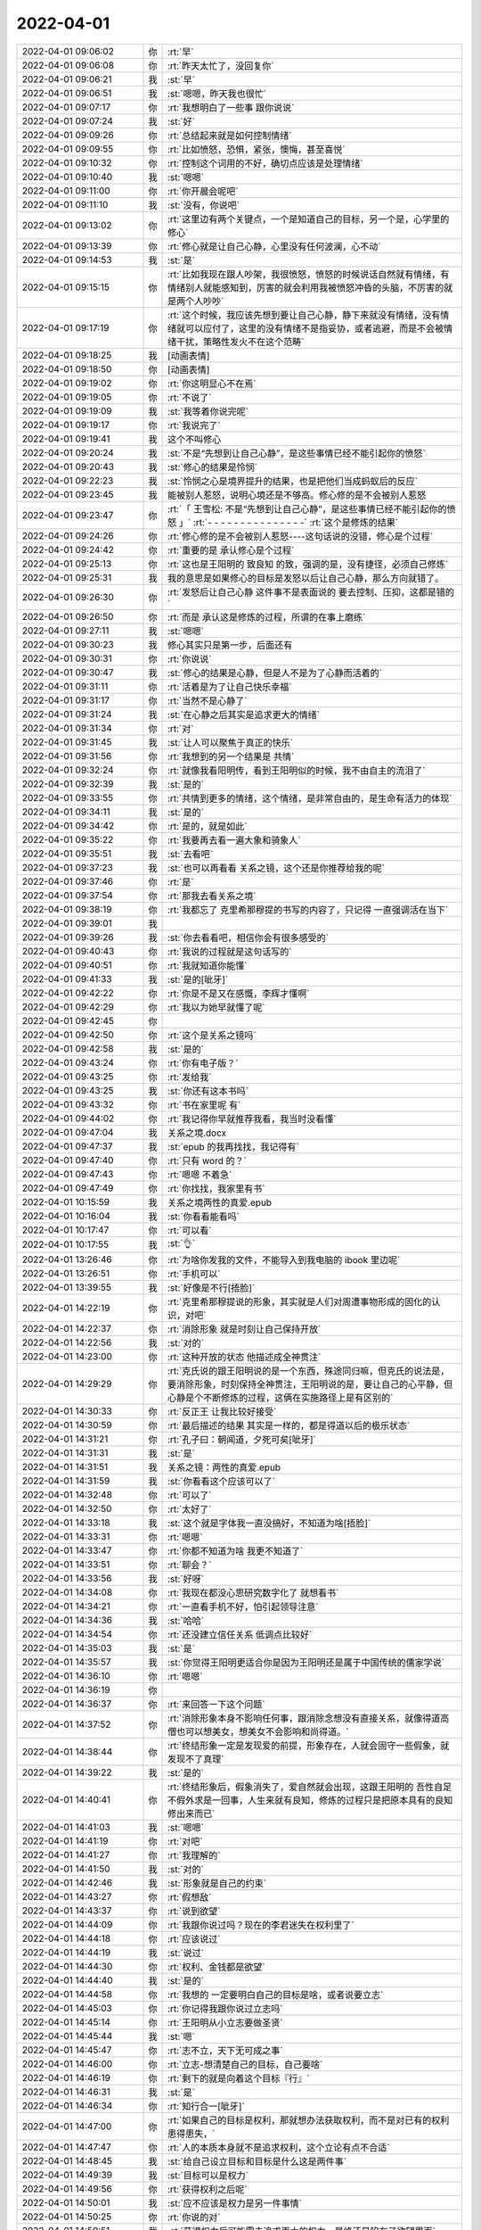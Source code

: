 2022-04-01
-------------

.. list-table::
   :widths: 25, 1, 60

   * - 2022-04-01 09:06:02
     - 你
     - :rt:`早`
   * - 2022-04-01 09:06:08
     - 你
     - :rt:`昨天太忙了，没回复你`
   * - 2022-04-01 09:06:21
     - 我
     - :st:`早`
   * - 2022-04-01 09:06:51
     - 我
     - :st:`嗯嗯，昨天我也很忙`
   * - 2022-04-01 09:07:17
     - 你
     - :rt:`我想明白了一些事 跟你说说`
   * - 2022-04-01 09:07:24
     - 我
     - :st:`好`
   * - 2022-04-01 09:09:26
     - 你
     - :rt:`总结起来就是如何控制情绪`
   * - 2022-04-01 09:09:55
     - 你
     - :rt:`比如愤怒，恐惧，紧张，懊悔，甚至喜悦`
   * - 2022-04-01 09:10:32
     - 你
     - :rt:`控制这个词用的不好，确切点应该是处理情绪`
   * - 2022-04-01 09:10:40
     - 我
     - :st:`嗯嗯`
   * - 2022-04-01 09:11:00
     - 你
     - :rt:`你开晨会呢吧`
   * - 2022-04-01 09:11:10
     - 我
     - :st:`没有，你说吧`
   * - 2022-04-01 09:13:02
     - 你
     - :rt:`这里边有两个关键点，一个是知道自己的目标，另一个是，心学里的修心`
   * - 2022-04-01 09:13:39
     - 你
     - :rt:`修心就是让自己心静，心里没有任何波澜，心不动`
   * - 2022-04-01 09:14:53
     - 我
     - :st:`是`
   * - 2022-04-01 09:15:15
     - 你
     - :rt:`比如我现在跟人吵架，我很愤怒，愤怒的时候说话自然就有情绪，有情绪别人就能感知到，厉害的就会利用我被愤怒冲昏的头脑，不厉害的就是两个人吵吵`
   * - 2022-04-01 09:17:19
     - 你
     - :rt:`这个时候，我应该先想到要让自己心静，静下来就没有情绪，没有情绪就可以应付了，这里的没有情绪不是指妥协，或者逃避，而是不会被情绪干扰，策略性发火不在这个范畴`
   * - 2022-04-01 09:18:25
     - 我
     - [动画表情]
   * - 2022-04-01 09:18:50
     - 你
     - [动画表情]
   * - 2022-04-01 09:19:02
     - 你
     - :rt:`你这明显心不在焉`
   * - 2022-04-01 09:19:05
     - 你
     - :rt:`不说了`
   * - 2022-04-01 09:19:09
     - 我
     - :st:`我等着你说完呢`
   * - 2022-04-01 09:19:17
     - 你
     - :rt:`我说完了`
   * - 2022-04-01 09:19:41
     - 我
     - 这个不叫修心
   * - 2022-04-01 09:20:24
     - 我
     - :st:`不是“先想到让自己心静”，是这些事情已经不能引起你的愤怒`
   * - 2022-04-01 09:20:43
     - 我
     - :st:`修心的结果是怜悯`
   * - 2022-04-01 09:22:23
     - 我
     - :st:`怜悯之心是境界提升的结果，也是把他们当成蚂蚁后的反应`
   * - 2022-04-01 09:23:45
     - 我
     - 能被别人惹怒，说明心境还是不够高。修心修的是不会被别人惹怒
   * - 2022-04-01 09:23:47
     - 你
     - :rt:`「 王雪松: 不是“先想到让自己心静”，是这些事情已经不能引起你的愤怒 」`
       :rt:`- - - - - - - - - - - - - - -`
       :rt:`这个是修炼的结果`
   * - 2022-04-01 09:24:26
     - 你
     - :rt:`修心修的是不会被别人惹怒----这句话说的没错，修心是个过程`
   * - 2022-04-01 09:24:42
     - 你
     - :rt:`重要的是 承认修心是个过程`
   * - 2022-04-01 09:25:13
     - 你
     - :rt:`这也是王阳明的 致良知 的致，强调的是，没有捷径，必须自己修炼`
   * - 2022-04-01 09:25:31
     - 我
     - 我的意思是如果修心的目标是发怒以后让自己心静，那么方向就错了。
   * - 2022-04-01 09:26:30
     - 你
     - :rt:`发怒后让自己心静 这件事不是表面说的 要去控制、压抑，这都是错的`
   * - 2022-04-01 09:26:50
     - 你
     - :rt:`而是 承认这是修炼的过程，所谓的在事上磨练`
   * - 2022-04-01 09:27:11
     - 我
     - :st:`嗯嗯`
   * - 2022-04-01 09:30:23
     - 我
     - 修心其实只是第一步，后面还有
   * - 2022-04-01 09:30:31
     - 你
     - :rt:`你说说`
   * - 2022-04-01 09:30:47
     - 我
     - :st:`修心的结果是心静，但是人不是为了心静而活着的`
   * - 2022-04-01 09:31:11
     - 你
     - :rt:`活着是为了让自己快乐幸福`
   * - 2022-04-01 09:31:17
     - 你
     - :rt:`当然不是心静了`
   * - 2022-04-01 09:31:24
     - 我
     - :st:`在心静之后其实是追求更大的情绪`
   * - 2022-04-01 09:31:34
     - 你
     - :rt:`对`
   * - 2022-04-01 09:31:45
     - 我
     - :st:`让人可以聚焦于真正的快乐`
   * - 2022-04-01 09:31:56
     - 你
     - :rt:`我想到的另一个结果是 共情`
   * - 2022-04-01 09:32:24
     - 你
     - :rt:`就像我看阳明传，看到王阳明似的时候，我不由自主的流泪了`
   * - 2022-04-01 09:32:39
     - 我
     - :st:`是的`
   * - 2022-04-01 09:33:55
     - 你
     - :rt:`共情到更多的情绪，这个情绪，是非常自由的，是生命有活力的体现`
   * - 2022-04-01 09:34:11
     - 我
     - :st:`是的`
   * - 2022-04-01 09:34:42
     - 你
     - :rt:`是的，就是如此`
   * - 2022-04-01 09:35:22
     - 你
     - :rt:`我要再去看一遍大象和骑象人`
   * - 2022-04-01 09:35:51
     - 我
     - :st:`去看吧`
   * - 2022-04-01 09:37:23
     - 我
     - :st:`也可以再看看 关系之镜，这个还是你推荐给我的呢`
   * - 2022-04-01 09:37:46
     - 你
     - :rt:`是`
   * - 2022-04-01 09:37:54
     - 你
     - :rt:`那我去看关系之境`
   * - 2022-04-01 09:38:19
     - 你
     - :rt:`我都忘了 克里希那穆提的书写的内容了，只记得 一直强调活在当下`
   * - 2022-04-01 09:39:01
     - 我
     - .. image:: /images/393119.jpg
          :width: 100px
   * - 2022-04-01 09:39:26
     - 我
     - :st:`你去看看吧，相信你会有很多感受的`
   * - 2022-04-01 09:40:43
     - 你
     - :rt:`我说的过程就是这句话写的`
   * - 2022-04-01 09:40:51
     - 你
     - :rt:`我就知道你能懂`
   * - 2022-04-01 09:41:33
     - 我
     - :st:`是的[呲牙]`
   * - 2022-04-01 09:42:22
     - 你
     - :rt:`你是不是又在感慨，李辉才懂啊`
   * - 2022-04-01 09:42:29
     - 你
     - :rt:`我以为她早就懂了呢`
   * - 2022-04-01 09:42:45
     - 你
     - .. image:: /images/393126.jpg
          :width: 100px
   * - 2022-04-01 09:42:50
     - 你
     - :rt:`这个是关系之镜吗`
   * - 2022-04-01 09:42:58
     - 我
     - :st:`是的`
   * - 2022-04-01 09:43:24
     - 你
     - :rt:`你有电子版？`
   * - 2022-04-01 09:43:25
     - 你
     - :rt:`发给我`
   * - 2022-04-01 09:43:25
     - 我
     - :st:`你还有这本书吗`
   * - 2022-04-01 09:43:32
     - 你
     - :rt:`书在家里呢 有`
   * - 2022-04-01 09:44:02
     - 你
     - :rt:`我记得你早就推荐我看，我当时没看懂`
   * - 2022-04-01 09:47:04
     - 我
     - 关系之境.docx
   * - 2022-04-01 09:47:37
     - 我
     - :st:`epub 的我再找找，我记得有`
   * - 2022-04-01 09:47:40
     - 你
     - :rt:`只有 word 的？`
   * - 2022-04-01 09:47:43
     - 你
     - :rt:`嗯嗯 不着急`
   * - 2022-04-01 09:47:49
     - 你
     - :rt:`你找找，我家里有书`
   * - 2022-04-01 10:15:59
     - 我
     - 关系之境两性的真爱.epub
   * - 2022-04-01 10:16:04
     - 我
     - :st:`你看看能看吗`
   * - 2022-04-01 10:17:47
     - 你
     - :rt:`可以看`
   * - 2022-04-01 10:17:55
     - 我
     - :st:`👌`
   * - 2022-04-01 13:26:46
     - 你
     - :rt:`为啥你发我的文件，不能导入到我电脑的 ibook 里边呢`
   * - 2022-04-01 13:26:51
     - 你
     - :rt:`手机可以`
   * - 2022-04-01 13:39:55
     - 我
     - :st:`好像是不行[捂脸]`
   * - 2022-04-01 14:22:19
     - 你
     - :rt:`克里希那穆提说的形象，其实就是人们对周遭事物形成的固化的认识，对吧`
   * - 2022-04-01 14:22:37
     - 你
     - :rt:`消除形象 就是时刻让自己保持开放`
   * - 2022-04-01 14:22:56
     - 我
     - :st:`对的`
   * - 2022-04-01 14:23:00
     - 你
     - :rt:`这种开放的状态 他描述成全神贯注`
   * - 2022-04-01 14:29:29
     - 你
     - :rt:`克氏说的跟王阳明说的是一个东西，殊途同归嘛，但克氏的说法是，要消除形象，时刻保持全神贯注，王阳明说的是，要让自己的心平静，但心静是个不断修炼的过程，这俩在实施路径上是有区别的`
   * - 2022-04-01 14:30:33
     - 你
     - :rt:`反正王 让我比较好接受`
   * - 2022-04-01 14:30:59
     - 你
     - :rt:`最后描述的结果 其实是一样的，都是得道以后的极乐状态`
   * - 2022-04-01 14:31:21
     - 你
     - :rt:`孔子曰：朝闻道，夕死可矣[呲牙]`
   * - 2022-04-01 14:31:31
     - 我
     - :st:`是`
   * - 2022-04-01 14:31:51
     - 我
     - 关系之镜：两性的真爱.epub
   * - 2022-04-01 14:31:59
     - 我
     - :st:`你看看这个应该可以了`
   * - 2022-04-01 14:32:48
     - 你
     - :rt:`可以了`
   * - 2022-04-01 14:32:50
     - 你
     - :rt:`太好了`
   * - 2022-04-01 14:33:18
     - 我
     - :st:`这个就是字体我一直没搞好，不知道为啥[捂脸]`
   * - 2022-04-01 14:33:31
     - 你
     - :rt:`嗯嗯`
   * - 2022-04-01 14:33:47
     - 你
     - :rt:`你都不知道为啥 我更不知道了`
   * - 2022-04-01 14:33:51
     - 你
     - :rt:`聊会？`
   * - 2022-04-01 14:33:56
     - 我
     - :st:`好呀`
   * - 2022-04-01 14:34:08
     - 你
     - :rt:`我现在都没心思研究数字化了 就想看书`
   * - 2022-04-01 14:34:21
     - 你
     - :rt:`一直看手机不好，怕引起领导注意`
   * - 2022-04-01 14:34:36
     - 我
     - :st:`哈哈`
   * - 2022-04-01 14:34:54
     - 你
     - :rt:`还没建立信任关系 低调点比较好`
   * - 2022-04-01 14:35:03
     - 我
     - :st:`是`
   * - 2022-04-01 14:35:57
     - 我
     - :st:`你觉得王阳明更适合你是因为王阳明还是属于中国传统的儒家学说`
   * - 2022-04-01 14:36:10
     - 你
     - :rt:`嗯嗯`
   * - 2022-04-01 14:36:19
     - 你
     - .. image:: /images/393171.jpg
          :width: 100px
   * - 2022-04-01 14:36:37
     - 你
     - :rt:`来回答一下这个问题`
   * - 2022-04-01 14:37:52
     - 你
     - :rt:`消除形象本身不影响任何事，跟消除念想没有直接关系，就像得道高僧也可以想美女，想美女不会影响和尚得道。`
   * - 2022-04-01 14:38:44
     - 你
     - :rt:`终结形象一定是发现爱的前提，形象存在，人就会固守一些假象，就发现不了真理`
   * - 2022-04-01 14:39:22
     - 我
     - :st:`是的`
   * - 2022-04-01 14:40:41
     - 你
     - :rt:`终结形象后，假象消失了，爱自然就会出现，这跟王阳明的 吾性自足不假外求是一回事，人生来就有良知，修炼的过程只是把原本具有的良知修出来而已`
   * - 2022-04-01 14:41:03
     - 我
     - :st:`嗯嗯`
   * - 2022-04-01 14:41:19
     - 你
     - :rt:`对吧`
   * - 2022-04-01 14:41:27
     - 你
     - :rt:`我理解的`
   * - 2022-04-01 14:41:50
     - 我
     - :st:`对的`
   * - 2022-04-01 14:42:46
     - 我
     - :st:`形象就是自己的约束`
   * - 2022-04-01 14:43:27
     - 你
     - :rt:`假想敌`
   * - 2022-04-01 14:43:37
     - 你
     - :rt:`说到欲望`
   * - 2022-04-01 14:44:09
     - 你
     - :rt:`我跟你说过吗？现在的李君迷失在权利里了`
   * - 2022-04-01 14:44:18
     - 你
     - :rt:`应该说过`
   * - 2022-04-01 14:44:19
     - 我
     - :st:`说过`
   * - 2022-04-01 14:44:30
     - 你
     - :rt:`权利、金钱都是欲望`
   * - 2022-04-01 14:44:40
     - 我
     - :st:`是的`
   * - 2022-04-01 14:44:58
     - 你
     - :rt:`我想的 一定要明白自己的目标是啥，或者说要立志`
   * - 2022-04-01 14:45:03
     - 你
     - :rt:`你记得我跟你说过立志吗`
   * - 2022-04-01 14:45:14
     - 你
     - :rt:`王阳明从小立志要做圣贤`
   * - 2022-04-01 14:45:44
     - 我
     - :st:`嗯`
   * - 2022-04-01 14:45:47
     - 你
     - :rt:`志不立，天下无可成之事`
   * - 2022-04-01 14:46:00
     - 你
     - :rt:`立志-想清楚自己的目标，自己要啥`
   * - 2022-04-01 14:46:19
     - 你
     - :rt:`剩下的就是向着这个目标『行』`
   * - 2022-04-01 14:46:31
     - 我
     - :st:`是`
   * - 2022-04-01 14:46:34
     - 你
     - :rt:`知行合一[呲牙]`
   * - 2022-04-01 14:47:00
     - 你
     - :rt:`如果自己的目标是权利，那就想办法获取权利，而不是对已有的权利患得患失，`
   * - 2022-04-01 14:47:47
     - 你
     - :rt:`人的本质本身就不是追求权利，这个立论有点不合适`
   * - 2022-04-01 14:48:45
     - 我
     - :st:`给自己设立目标和目标是什么这是两件事`
   * - 2022-04-01 14:49:39
     - 我
     - :st:`目标可以是权力`
   * - 2022-04-01 14:49:56
     - 你
     - :rt:`获得权利之后呢`
   * - 2022-04-01 14:50:01
     - 我
     - :st:`应不应该是权力是另一件事情`
   * - 2022-04-01 14:50:25
     - 你
     - :rt:`你说的对`
   * - 2022-04-01 14:50:51
     - 我
     - :st:`获得权力后可能需去追求更大的权力，最终还是陷在了欲望里面`
   * - 2022-04-01 14:52:08
     - 你
     - :rt:`如果你告诉我，你的目标是获得权利，我理解想的是，获得权利才能完成你后边的事，后边的事有可能是为我提供一个好的环境，也有可能是其他，如果李君告诉我，他的目标是获得权利，我理解的是，他根本不知道自己要干啥`
   * - 2022-04-01 14:54:53
     - 我
     - :st:`是的`
   * - 2022-04-01 14:56:13
     - 我
     - :st:`权力只能是手段，而不能是目标`
   * - 2022-04-01 14:56:15
     - 你
     - :rt:`就像你说的，说的都是一回事，只是切入点不同`
   * - 2022-04-01 14:56:20
     - 你
     - :rt:`对`
   * - 2022-04-01 14:56:38
     - 你
     - :rt:`各自都有一套闭合的理论`
   * - 2022-04-01 14:57:13
     - 你
     - :rt:`道能入道，魔也能入道`
   * - 2022-04-01 14:57:23
     - 你
     - :rt:`你周围的人 入道的人多吗？`
   * - 2022-04-01 14:57:43
     - 你
     - :rt:`入道的人还有人性的弱点吗？`
   * - 2022-04-01 14:58:16
     - 我
     - :st:`我周围除了你就没有入道的了`
   * - 2022-04-01 14:58:44
     - 你
     - :rt:`我也是刚刚入道了`
   * - 2022-04-01 14:58:48
     - 你
     - :rt:`哈哈`
   * - 2022-04-01 14:58:51
     - 我
     - :st:`入道之后还需要修行呢，会发现更多的人性的弱点`
   * - 2022-04-01 14:58:52
     - 你
     - :rt:`我太开心了`
   * - 2022-04-01 14:59:23
     - 你
     - :rt:`修行的过程就会把人性的弱点一点点 给修没了吧`
   * - 2022-04-01 14:59:30
     - 你
     - :rt:`不叫没吧`
   * - 2022-04-01 14:59:33
     - 我
     - :st:`不是修没了`
   * - 2022-04-01 14:59:43
     - 你
     - :rt:`应该是看透了`
   * - 2022-04-01 14:59:53
     - 我
     - :st:`是不被这些弱点控制了`
   * - 2022-04-01 15:00:13
     - 我
     - :st:`比如你说的发怒，就是被情绪控制了`
   * - 2022-04-01 15:00:25
     - 我
     - :st:`反过来就是你去控制情绪`
   * - 2022-04-01 15:01:03
     - 我
     - :st:`需要发怒的时候还是要发怒`
   * - 2022-04-01 15:01:26
     - 你
     - :rt:`对`
   * - 2022-04-01 15:01:30
     - 你
     - :rt:`你真厉害`
   * - 2022-04-01 15:01:38
     - 你
     - :rt:`那咱们说说老陈`
   * - 2022-04-01 15:02:11
     - 你
     - :rt:`这么看老陈确实是问题很大`
   * - 2022-04-01 15:02:18
     - 你
     - :rt:`比如他重男轻女`
   * - 2022-04-01 15:02:23
     - 你
     - :rt:`妇人之仁`
   * - 2022-04-01 15:02:39
     - 你
     - :rt:`把自己框的死死的`
   * - 2022-04-01 15:03:31
     - 我
     - :st:`是的，他就是一直被形象所限制了`
   * - 2022-04-01 15:03:48
     - 你
     - :rt:`没错`
   * - 2022-04-01 15:04:08
     - 你
     - :rt:`他的长处是什么？`
   * - 2022-04-01 15:04:50
     - 我
     - :st:`逻辑`
   * - 2022-04-01 15:05:15
     - 你
     - :rt:`是`
   * - 2022-04-01 15:05:21
     - 你
     - :rt:`理性层面`
   * - 2022-04-01 15:05:46
     - 我
     - :st:`其实说理性不是很准确`
   * - 2022-04-01 15:05:52
     - 你
     - :rt:`嗯`
   * - 2022-04-01 15:06:05
     - 你
     - :rt:`你还有啥跟我聊的不`
   * - 2022-04-01 15:06:09
     - 你
     - :rt:`我都这么厉害了`
   * - 2022-04-01 15:07:04
     - 我
     - :st:`那你说说第 3 章吧`
   * - 2022-04-01 15:07:14
     - 我
     - :st:`第 3 章 明悟快感和欲望`
   * - 2022-04-01 15:07:39
     - 你
     - :rt:`我没看呢`
   * - 2022-04-01 15:07:44
     - 你
     - :rt:`你说说先`
   * - 2022-04-01 15:07:52
     - 你
     - :rt:`你是啥时候捡起来这本书的`
   * - 2022-04-01 15:08:03
     - 你
     - :rt:`最近想起来翻得吗`
   * - 2022-04-01 15:08:22
     - 我
     - :st:`不是呀，我以前就已经把他读熟了`
   * - 2022-04-01 15:08:58
     - 我
     - :st:`我是觉得你现在的认知应该是可以读懂了，所以才和你说的`
   * - 2022-04-01 15:09:15
     - 我
     - :st:`以前你的认知还不够[捂脸]`
   * - 2022-04-01 15:09:26
     - 你
     - :rt:`你太厉害了实在是`
   * - 2022-04-01 15:09:38
     - 你
     - :rt:`我又开始崇拜你了`
   * - 2022-04-01 15:09:44
     - 你
     - :rt:`这都是几年前的事`
   * - 2022-04-01 15:11:49
     - 我
     - :st:`我当初还有一个专门为你的标注版本，后来发现你认知不够，现在找不到了[捂脸]`
   * - 2022-04-01 15:12:00
     - 你
     - :rt:`。。。`
   * - 2022-04-01 15:14:24
     - 我
     - :st:`其实 天道 那本书也是一样，当初你也没有看懂`
   * - 2022-04-01 15:14:52
     - 你
     - :rt:`是`
   * - 2022-04-01 15:14:59
     - 你
     - :rt:`现在也没看懂`
   * - 2022-04-01 15:15:07
     - 你
     - :rt:`大明王朝我也没看懂`
   * - 2022-04-01 15:15:12
     - 你
     - :rt:`虽然看了好几遍`
   * - 2022-04-01 15:16:34
     - 我
     - :st:`慢慢来，你的认知提高的还是很快的`
   * - 2022-04-01 15:17:47
     - 你
     - :rt:`「 王雪松: 那你说说第 3 章吧 」`
       :rt:`- - - - - - - - - - - - - - -`
       :rt:`你有说的吗？`
   * - 2022-04-01 15:20:39
     - 我
     - :st:`等你看完吧`
   * - 2022-04-01 15:21:06
     - 你
     - :rt:`行`
   * - 2022-04-01 15:25:31
     - 你
     - .. image:: /images/393268.jpg
          :width: 100px
   * - 2022-04-01 15:29:57
     - 你
     - .. image:: /images/393269.jpg
          :width: 100px
   * - 2022-04-01 15:30:03
     - 你
     - :rt:`他也提到了训导`
   * - 2022-04-01 15:30:24
     - 我
     - :st:`是`
   * - 2022-04-01 15:32:58
     - 你
     - :rt:`“我们害怕如果将自己全然投入到某种欲望当中后所带来的后果。”`
       :rt:`摘录来自: 未知. “关系之镜：两性的真爱。” Apple Books.`
   * - 2022-04-01 15:33:31
     - 你
     - :rt:`这是典型的没入道之人的看法`
   * - 2022-04-01 15:33:56
     - 我
     - :st:`对呀`
   * - 2022-04-01 15:40:39
     - 你
     - .. image:: /images/393275.jpg
          :width: 100px
   * - 2022-04-01 15:40:51
     - 你
     - :rt:`这些问题跟  道本身 感觉不是一个层次`
   * - 2022-04-01 15:41:20
     - 我
     - :st:`这些是普通人问的`
   * - 2022-04-01 15:45:13
     - 你
     - :rt:`我看完了`
   * - 2022-04-01 15:45:21
     - 你
     - :rt:`拉着看的 只看的标题`
   * - 2022-04-01 15:45:35
     - 我
     - :st:`有什么想法`